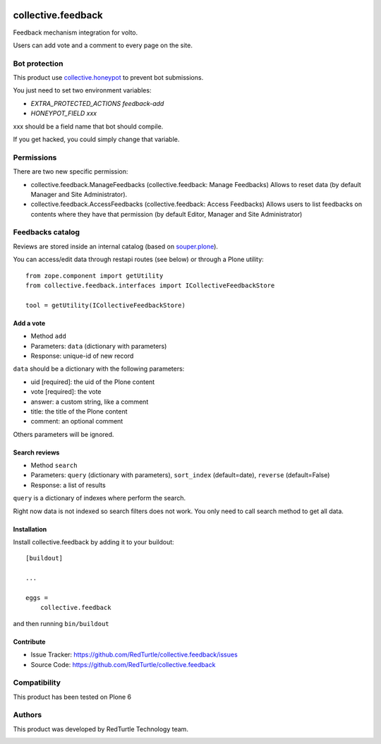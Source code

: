 .. This README is meant for consumption by humans and pypi. Pypi can render rst files so please do not use Sphinx features.
   If you want to learn more about writing documentation, please check out: http://docs.plone.org/about/documentation_styleguide.html
   This text does not appear on pypi or github. It is a comment.

.. image:: https://img.shields.io/pypi/v/collective.feedback.svg
    :target: https://pypi.python.org/pypi/collective.feedback/
    :alt: Latest Version
.. image:: https://img.shields.io/pypi/status/collective.feedback.svg
    :target: https://pypi.python.org/pypi/collective.feedback
    :alt: Egg Status
.. image:: https://img.shields.io/pypi/pyversions/collective.feedback.svg?style=plastic
    :target: https://pypi.python.org/pypi/collective.feedback
    :alt: Supported - Python Versions
.. image:: https://img.shields.io/pypi/l/collective.feedback.svg
    :target: https://pypi.python.org/pypi/collective.feedback/
    :alt: License


===================
collective.feedback
===================

Feedback mechanism integration for volto.

Users can add vote and a comment to every page on the site.

Bot protection
==============

This product use `collective.honeypot <https://pypi.org/project/collective.honeypot/>`_ to prevent bot submissions.

You just need to set two environment variables:

- *EXTRA_PROTECTED_ACTIONS feedback-add*
- *HONEYPOT_FIELD xxx*

xxx should be a field name that bot should compile.

If you get hacked, you could simply change that variable.

Permissions
===========

There are two new specific permission:

- collective.feedback.ManageFeedbacks (collective.feedback: Manage Feedbacks) Allows to reset data (by default Manager and Site Administrator).
- collective.feedback.AccessFeedbacks (collective.feedback: Access Feedbacks) Allows users to list feedbacks on contents where they have that permission (by default Editor, Manager and Site Administrator)

Feedbacks catalog
=================

Reviews are stored inside an internal catalog (based on `souper.plone <https://pypi.org/project/souper.plone/>`_).

You can access/edit data through restapi routes (see below) or through a Plone utility::

    from zope.component import getUtility
    from collective.feedback.interfaces import ICollectiveFeedbackStore

    tool = getUtility(ICollectiveFeedbackStore)

Add a vote
----------

- Method ``add``
- Parameters: ``data`` (dictionary with parameters)
- Response: unique-id of new record

``data`` should be a dictionary with the following parameters:

- uid [required]: the uid of the Plone content
- vote [required]: the vote
- answer: a custom string, like a comment
- title: the title of the Plone content
- comment: an optional comment

Others parameters will be ignored.

Search reviews
--------------

- Method ``search``
- Parameters: ``query`` (dictionary with parameters), ``sort_index`` (default=date), ``reverse`` (default=False)
- Response: a list of results

``query`` is a dictionary of indexes where perform the search.

Right now data is not indexed so search filters does not work. You only need to call search method to get all data.


Installation
------------

Install collective.feedback by adding it to your buildout::

    [buildout]

    ...

    eggs =
        collective.feedback


and then running ``bin/buildout``

Contribute
------------

- Issue Tracker: https://github.com/RedTurtle/collective.feedback/issues
- Source Code: https://github.com/RedTurtle/collective.feedback

Compatibility
=============

This product has been tested on Plone 6

Authors
=======

This product was developed by RedTurtle Technology team.

.. image:: http://www.redturtle.net/redturtle_banner.png
   :alt: RedTurtle Technology Site
   :target: http://www.redturtle.net/

